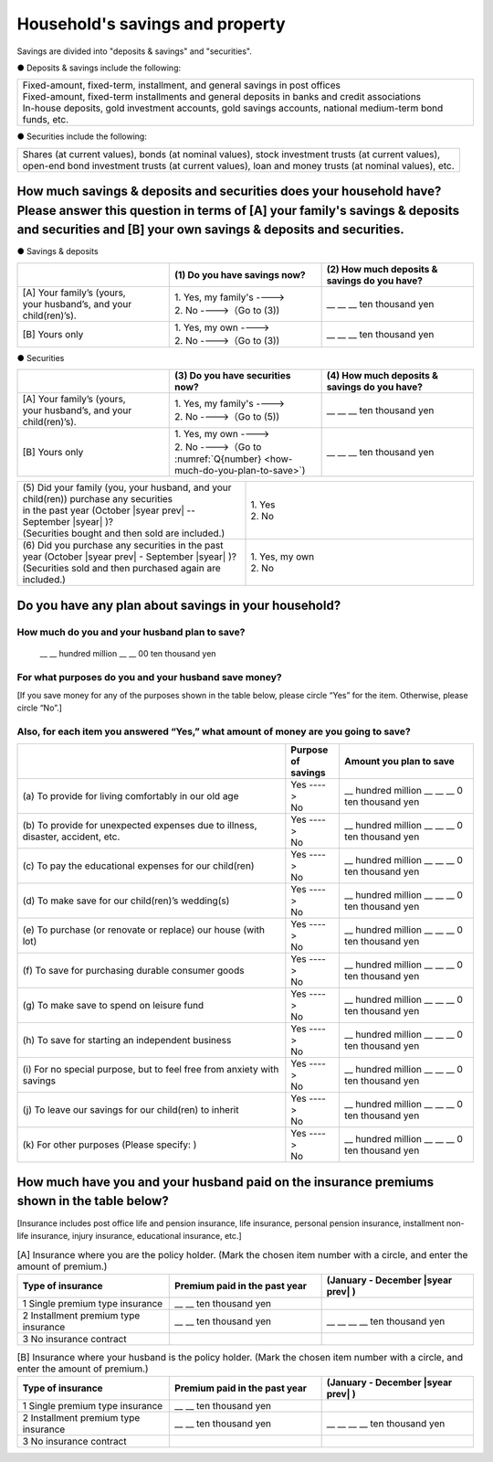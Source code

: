 ====================================
Household's savings and property
====================================

Savings are divided into "deposits & savings" and "securities".

● Deposits & savings include the following:

.. csv-table::
   :header-rows: 0
   :widths: 10

   "| Fixed-amount, fixed-term, installment, and general savings in post offices
   | Fixed-amount, fixed-term installments and general deposits in banks and credit associations
   | In-house deposits, gold investment accounts, gold savings accounts, national medium-term bond funds, etc."

● Securities include the following:

.. csv-table::
   :header-rows: 0
   :widths: 10

   "| Shares (at current values), bonds (at nominal values), stock investment trusts (at current values),
   | open-end bond investment trusts (at current values), loan and money trusts (at nominal values), etc."

How much savings & deposits and securities does your household have?  Please answer this question in terms of [A] your family's savings & deposits and securities and [B] your own savings & deposits and securities.
=============================================================================================================================================================================================================================

● Savings & deposits

.. list-table::
   :header-rows: 1
   :widths: 5, 5, 5

   * -
     - (1)\  Do you have savings now?
     - (2)\  How much deposits & savings do you have?
   * - | [A]\  Your family’s (yours,
       | your husband’s, and your child(ren)’s).
     - | 1. Yes, my family's ---->
       | 2. No  ---->（Go to (3))
     - \__ __ __ ten thousand yen
   * - [B]\  Yours only
     - | 1. Yes, my own ---->
       | 2. No ---->（Go to (3))
     - \__ __ __ ten thousand yen

● Securities

.. list-table::
   :header-rows: 1
   :widths: 5, 5, 5

   * -
     - (3)\  Do you have securities now?
     - (4)\  How much deposits & savings do you have?
   * - | [A]\  Your family’s (yours,
       | your husband’s, and your child(ren)’s).
     - | 1. Yes, my family's ---->
       | 2. No  ---->（Go to (5))
     - \__ __ __ ten thousand yen
   * - [B]\  Yours only
     - | 1. Yes, my own ---->
       | 2. No ---->（Go to :numref:`Q{number} <how-much-do-you-plan-to-save>`)
     - \__ __ __ ten thousand yen


.. list-table::
   :header-rows: 0
   :widths: 5, 5

   * - | (5)\  Did your family (you, your husband, and your child(ren)) purchase any securities
       | in the past year (October  |syear prev|  -- September |syear|  )?
       | (Securities bought and then sold are included.)
     - | 1. Yes
       | 2. No
   * - | (6)\  Did you purchase any securities in the past year (October  |syear prev|  - September |syear|  )?
       | (Securities sold and then purchased again are included.)
     - | 1. Yes, my own
       | 2. No


.. list-table::
   :header-rows: 0
   :widths: 5, 5

   * -
   * - | (7)\  Did your family (you, your husband, and your child(ren)) sell any securities in the past year (October  |syear prev|  -- September |syear|  )?
       | (Securities bought and then sold are included.)
     - | 1. Yes
       | 2. No
   * - | (8)\  Did you sell any securities in the past year (October  |syear prev|  - September |syear|  )?
       | (Securities sold and then purchased again are included.)
     - | 1. Yes, my own
       | 2. No


.. _how-much-do-you-plan-to-save:

Do you have any plan about savings in your household?
=======================================================================

How much do you and your husband plan to save?
----------------------------------------------------------

  \__ __ hundred million __ __ 00 ten thousand yen

For what purposes do you and your husband save money?
--------------------------------------------------------

[If you save money for any of the purposes shown in the table below, please circle “Yes” for the item. Otherwise, please circle “No”.]

Also, for each item you answered “Yes,” what amount of money are you going to save?
----------------------------------------------------------------------------------------------

.. list-table::
    :header-rows: 1
    :widths: 10, 2, 5

    * -
      - Purpose of savings
      - Amount you plan to save
    * - (a)\  To provide for living comfortably in our old age
      - | Yes ---->
        | No
      - \__ hundred million __ __ __ 0 ten thousand yen
    * - (b)\  To provide for unexpected expenses due to illness, disaster, accident, etc.
      -  | Yes ---->
         | No
      - \__ hundred million __ __ __ 0 ten thousand yen
    * - (c)\  To pay the educational expenses for our child(ren)
      -  | Yes ---->
         | No
      - \__ hundred million __ __ __ 0 ten thousand yen
    * - (d)\  To make save for our child(ren)’s wedding(s)
      -  | Yes ---->
         | No
      - \__ hundred million __ __ __ 0 ten thousand yen
    * - (e)\  To purchase (or renovate or replace) our house (with lot)
      -  | Yes ---->
         | No
      - \__ hundred million __ __ __ 0 ten thousand yen
    * - (f)\  To save for purchasing durable consumer goods
      -  | Yes ---->
         | No
      - \__ hundred million __ __ __ 0 ten thousand yen
    * - (g)\  To make save to spend on leisure fund
      -  | Yes ---->
         | No
      - \__ hundred million __ __ __ 0 ten thousand yen
    * - (h)\  To save for starting an independent business
      -  | Yes ---->
         | No
      - \__ hundred million __ __ __ 0 ten thousand yen
    * - (i)\  For no special purpose, but to feel free from anxiety with savings
      -  | Yes ---->
         | No
      - \__ hundred million __ __ __ 0 ten thousand yen
    * - (j)\  To leave our savings for our child(ren) to inherit
      -  | Yes ---->
         | No
      - \__ hundred million __ __ __ 0 ten thousand yen
    * - (k)\  For other purposes (Please specify:    )
      -  | Yes ---->
         | No
      - \__ hundred million __ __ __ 0 ten thousand yen



How much have you and your husband paid on the insurance premiums shown in the table below?
======================================================================================================

[Insurance includes post office life and pension insurance, life insurance, personal pension insurance, installment non-life insurance, injury insurance, educational insurance, etc.]

.. list-table:: [A] Insurance where you are the policy holder. (Mark the chosen item number with a circle, and enter the amount of premium.)
    :header-rows: 1
    :widths: 5, 5, 5

    * - | Type of insurance
      - | Premium paid in the past year
      - | (January - December  |syear prev| )
    * - 1 Single premium type insurance
      - \__ __ ten thousand yen
      -
    * - 2 Installment premium type insurance
      - \__ __ ten thousand yen
      - \__ __ __ __ ten thousand yen
    * - 3 No insurance contract
      -
      -

.. list-table:: [B] Insurance where your husband is the policy holder. (Mark the chosen item number with a circle, and enter the amount of premium.)
    :header-rows: 1
    :widths: 5, 5, 5

    * - | Type of insurance
      - | Premium paid in the past year
      - | (January - December  |syear prev| )
    * - 1 Single premium type insurance
      - \__ __ ten thousand yen
      -
    * - 2 Installment premium type insurance
      - \__ __ ten thousand yen
      - \__ __ __ __ ten thousand yen
    * - 3 No insurance contract
      -
      -
